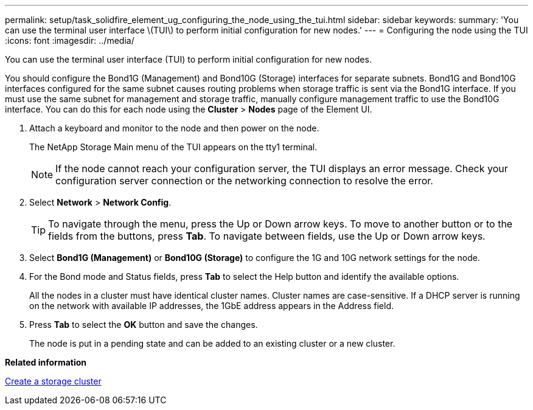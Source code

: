 ---
permalink: setup/task_solidfire_element_ug_configuring_the_node_using_the_tui.html
sidebar: sidebar
keywords: 
summary: 'You can use the terminal user interface \(TUI\) to perform initial configuration for new nodes.'
---
= Configuring the node using the TUI
:icons: font
:imagesdir: ../media/

[.lead]
You can use the terminal user interface (TUI) to perform initial configuration for new nodes.

You should configure the Bond1G (Management) and Bond10G (Storage) interfaces for separate subnets. Bond1G and Bond10G interfaces configured for the same subnet causes routing problems when storage traffic is sent via the Bond1G interface. If you must use the same subnet for management and storage traffic, manually configure management traffic to use the Bond10G interface. You can do this for each node using the *Cluster* > *Nodes* page of the Element UI.

. Attach a keyboard and monitor to the node and then power on the node.
+
The NetApp Storage Main menu of the TUI appears on the tty1 terminal.
+
NOTE: If the node cannot reach your configuration server, the TUI displays an error message. Check your configuration server connection or the networking connection to resolve the error.

. Select *Network* > *Network Config*.
+
TIP: To navigate through the menu, press the Up or Down arrow keys. To move to another button or to the fields from the buttons, press *Tab*. To navigate between fields, use the Up or Down arrow keys.

. Select *Bond1G (Management)* or *Bond10G (Storage)* to configure the 1G and 10G network settings for the node.
. For the Bond mode and Status fields, press *Tab* to select the Help button and identify the available options.
+
All the nodes in a cluster must have identical cluster names. Cluster names are case-sensitive. If a DHCP server is running on the network with available IP addresses, the 1GbE address appears in the Address field.

. Press *Tab* to select the *OK* button and save the changes.
+
The node is put in a pending state and can be added to an existing cluster or a new cluster.

*Related information*

xref:task_setup_create_a_storage_cluster.adoc[Create a storage cluster]
